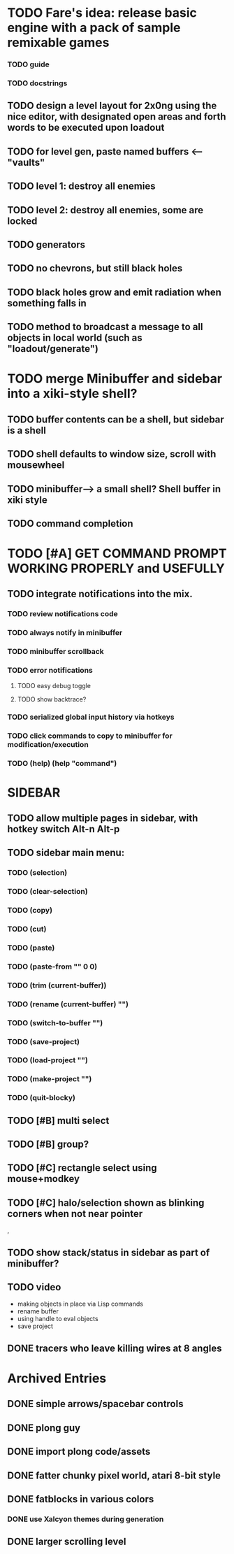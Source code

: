 * TODO Fare's idea: release basic engine with a pack of sample remixable games

*** TODO guide
*** TODO docstrings

** TODO design a level layout for 2x0ng using the nice editor, with designated open areas and forth words to be executed upon loadout
** TODO for level gen, paste named buffers <---- "vaults"
** TODO level 1: destroy all enemies
** TODO level 2: destroy all enemies, some are locked

** TODO generators 
** TODO no chevrons, but still black holes

** TODO black holes grow and emit radiation when something falls in

** TODO method to broadcast a message to all objects in local world (such as "loadout/generate")


* TODO merge Minibuffer and sidebar into a xiki-style shell?
** TODO buffer contents can be a shell, but sidebar is a shell
** TODO shell defaults to window size, scroll with mousewheel
** TODO minibuffer--> a small shell? Shell buffer in xiki style
** TODO command completion

* TODO [#A] GET COMMAND PROMPT WORKING PROPERLY and USEFULLY
** TODO integrate notifications into the mix.
*** TODO review notifications code 
*** TODO always notify in minibuffer
*** TODO minibuffer scrollback
*** TODO error notifications 
**** TODO easy debug toggle
**** TODO show backtrace?
*** TODO serialized global input history via hotkeys
*** TODO click commands to copy to minibuffer for modification/execution
*** TODO (help)  (help "command")

* SIDEBAR
** TODO allow multiple pages in sidebar, with hotkey switch Alt-n Alt-p 
** TODO sidebar main menu: 

*** TODO (selection)
*** TODO (clear-selection)
*** TODO (copy)
*** TODO (cut)
*** TODO (paste)
*** TODO (paste-from "" 0 0)

*** TODO (trim (current-buffer))

*** TODO (rename (current-buffer) "")
*** TODO (switch-to-buffer "")

*** TODO (save-project) 
*** TODO (load-project "")
*** TODO (make-project "")
*** TODO (quit-blocky)


** TODO [#B] multi select
** TODO [#B] group? 
** TODO [#C] rectangle select using mouse+modkey
** TODO [#C] halo/selection shown as blinking corners when not near pointer
,
** TODO show stack/status in sidebar as part of minibuffer? 


** TODO video
 - making objects in place via Lisp commands
 - rename buffer
 - using handle to eval objects
 - save project

** DONE tracers who leave killing wires at 8 angles
   CLOSED: [2013-02-21 Thu 04:17]



* Archived Entries
** DONE simple arrows/spacebar controls
   CLOSED: [2013-02-21 Thu 03:19]
   :PROPERTIES:
   :ARCHIVE_TIME: 2013-02-21 Thu 03:19
   :ARCHIVE_FILE: ~/2x0ng/README.org
   :ARCHIVE_OLPATH: 2x0ng: a colorful puzzle game
   :ARCHIVE_CATEGORY: README
   :ARCHIVE_TODO: TODO
   :END:
** DONE plong guy
   CLOSED: [2013-02-21 Thu 03:16]
   :PROPERTIES:
   :ARCHIVE_TIME: 2013-02-21 Thu 03:19
   :ARCHIVE_FILE: ~/2x0ng/README.org
   :ARCHIVE_OLPATH: 2x0ng: a colorful puzzle game
   :ARCHIVE_CATEGORY: README
   :ARCHIVE_TODO: DONE
   :END:
** DONE import plong code/assets
   CLOSED: [2013-02-20 Wed 12:23]
   :PROPERTIES:
   :ARCHIVE_TIME: 2013-02-21 Thu 03:19
   :ARCHIVE_FILE: ~/2x0ng/README.org
   :ARCHIVE_OLPATH: 2x0ng: a colorful puzzle game
   :ARCHIVE_CATEGORY: README
   :ARCHIVE_TODO: DONE
   :END:
** DONE fatter chunky pixel world, atari 8-bit style
   CLOSED: [2013-02-21 Thu 02:39]
   :PROPERTIES:
   :ARCHIVE_TIME: 2013-02-21 Thu 03:19
   :ARCHIVE_FILE: ~/2x0ng/README.org
   :ARCHIVE_OLPATH: 2x0ng: a colorful puzzle game
   :ARCHIVE_CATEGORY: README
   :ARCHIVE_TODO: DONE
   :END:
** DONE fatblocks in various colors
   CLOSED: [2013-02-21 Thu 02:39]
   :PROPERTIES:
   :ARCHIVE_TIME: 2013-02-21 Thu 03:19
   :ARCHIVE_FILE: ~/2x0ng/README.org
   :ARCHIVE_OLPATH: 2x0ng: a colorful puzzle game
   :ARCHIVE_CATEGORY: README
   :ARCHIVE_TODO: DONE
   :END:
*** DONE use Xalcyon themes during generation
    CLOSED: [2013-02-21 Thu 02:39]
** DONE larger scrolling level
   CLOSED: [2013-02-21 Thu 02:39]
   :PROPERTIES:
   :ARCHIVE_TIME: 2013-02-21 Thu 03:19
   :ARCHIVE_FILE: ~/2x0ng/README.org
   :ARCHIVE_OLPATH: 2x0ng: a colorful puzzle game
   :ARCHIVE_CATEGORY: README
   :ARCHIVE_TODO: DONE
   :END:

